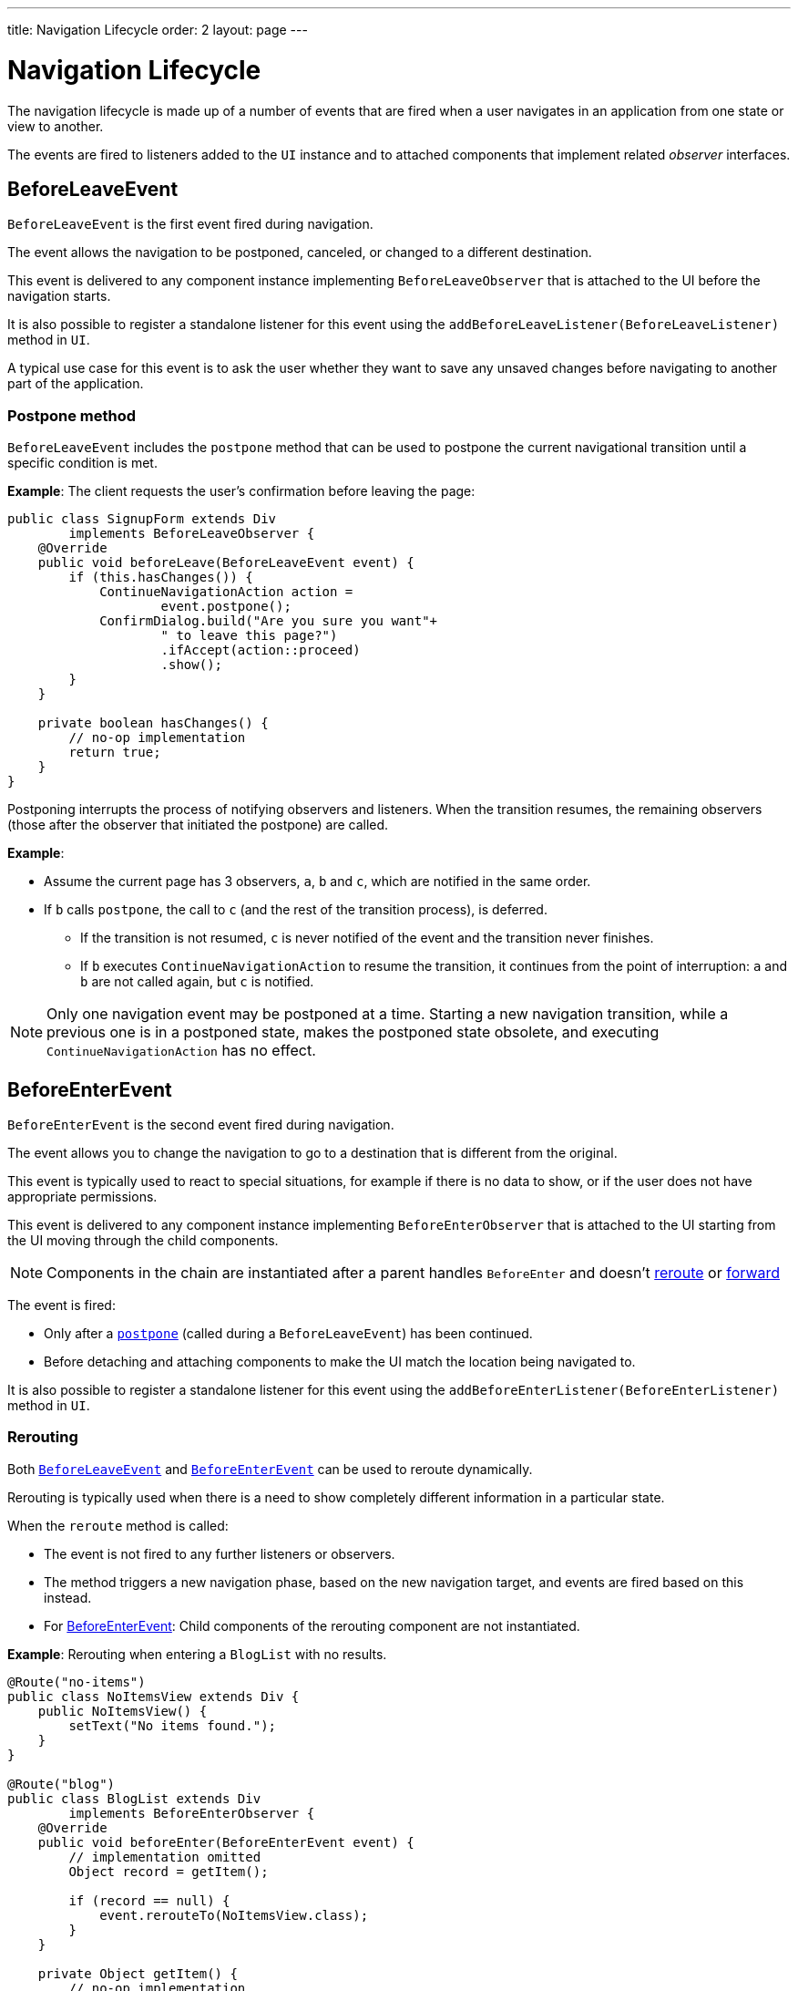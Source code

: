 ---
title: Navigation Lifecycle
order: 2
layout: page
---

= Navigation Lifecycle

The navigation lifecycle is made up of a number of events that are fired when a user navigates in an application from one state or view to another.  

The events are fired to listeners added to the `UI` instance and to attached components that implement related _observer_ interfaces.


== BeforeLeaveEvent

`BeforeLeaveEvent` is the first event fired during navigation. 

The event allows the navigation to be postponed, canceled, or changed to a different destination.

This event is delivered to any component instance implementing `BeforeLeaveObserver` that is attached to the UI before the navigation starts.

It is also possible to register a standalone listener for this event using the `addBeforeLeaveListener(BeforeLeaveListener)` method in `UI`.

A typical use case for this event is to ask the user whether they want to save any unsaved changes before navigating to another part of the application.

[#postpone]
=== Postpone method
`BeforeLeaveEvent` includes the `postpone` method that can be used to postpone the current navigational transition until a specific condition is met.

*Example*: The client requests the user's confirmation before leaving the page:

[source,java]
----
public class SignupForm extends Div
        implements BeforeLeaveObserver {
    @Override
    public void beforeLeave(BeforeLeaveEvent event) {
        if (this.hasChanges()) {
            ContinueNavigationAction action =
                    event.postpone();
            ConfirmDialog.build("Are you sure you want"+
                    " to leave this page?")
                    .ifAccept(action::proceed)
                    .show();
        }
    }

    private boolean hasChanges() {
        // no-op implementation
        return true;
    }
}
----

Postponing interrupts the process of notifying observers and listeners.
When the transition resumes, the remaining observers (those after the observer that initiated the postpone) are called.

*Example*: 

* Assume the current page has 3 observers, `a`, `b` and `c`, which are notified in the same order. 
* If `b` calls `postpone`, the call to `c` (and the rest of the transition process), is deferred. 
** If the transition is not resumed, `c` is never notified of the event and the transition never finishes. 
** If `b` executes `ContinueNavigationAction` to resume the transition, it continues from the point of interruption: `a` and `b` are not called again, but `c` is notified.

[NOTE]
Only one navigation event may be postponed at a time. Starting a new
navigation transition, while a previous one is in a postponed state, makes the postponed state obsolete, and executing `ContinueNavigationAction` has no effect.

== BeforeEnterEvent

`BeforeEnterEvent` is the second event fired during navigation. 

The event allows you to change the navigation to go to a destination that is different from the original. 

This event is typically used to react to special situations, for example if there is no data to show, or if the user does not have appropriate permissions.

This event is delivered to any component instance implementing `BeforeEnterObserver` that is attached to the UI starting
from the UI moving through the child components.

[NOTE]
Components in the chain are instantiated after a parent handles `BeforeEnter` and doesn't <<Rerouting,reroute>> or <<Forward,forward>>

The event is fired:

* Only after a <<Postpone method,`postpone`>> (called during a `BeforeLeaveEvent`) has been continued.
* Before detaching and attaching components to make the UI match the location being navigated to.

It is also possible to register a standalone listener for this event using the `addBeforeEnterListener(BeforeEnterListener)` method in `UI`.

=== Rerouting

Both <<BeforeLeaveEvent,`BeforeLeaveEvent`>> and <<BeforeEnterEvent,`BeforeEnterEvent`>> can be used to reroute dynamically.

Rerouting is typically used when there is a need to show completely different information in a particular state. 

When the `reroute` method is called:

* The event is not fired to any further listeners or observers.
* The method triggers a new navigation phase, based on the new navigation target, and events are fired based on this instead.
* For <<BeforeEnterEvent,BeforeEnterEvent>>: Child components of the rerouting component are not instantiated.

*Example*: Rerouting when entering a `BlogList` with no results.
[source,java]
----
@Route("no-items")
public class NoItemsView extends Div {
    public NoItemsView() {
        setText("No items found.");
    }
}

@Route("blog")
public class BlogList extends Div
        implements BeforeEnterObserver {
    @Override
    public void beforeEnter(BeforeEnterEvent event) {
        // implementation omitted
        Object record = getItem();

        if (record == null) {
            event.rerouteTo(NoItemsView.class);
        }
    }

    private Object getItem() {
        // no-op implementation
        return null;
    }
}
----
[NOTE]
There are several `rerouteTo` overload methods that can be used for different use cases.

=== Forward

The `forwardTo` method <<Rerouting,reroutes>> navigation and updates the browser URL.

Forwarding can be used during <<BeforeEnterEvent,BeforeEnter>> and <<BeforeLeaveEvent,BeforeLeave>> lifecycle states to dynamically redirect to a different URL.

When the `forwardTo` method is called:

* The event is not fired to any further listeners or observers.
* The method triggers a new navigation phase, based on the new navigation target, and fires new lifecycle events for the new forward navigation target.
* For <<BeforeEnterEvent,BeforeEnterEvent>>: Child components of the forwarding component are not instantiated.

*Example*: Forwarding when viewing `BlogList` without the required permissions.
[source,java]
----
@Route("no-permission")
public class NoPermission extends Div {
    public NoPermission() {
        setText("No permission.");
    }
}

@Route("blog-post")
public class BlogPost extends Div
        implements BeforeEnterObserver {
    @Override
    public void beforeEnter(BeforeEnterEvent event) {
        if (!hasPermission()) {
            event.forwardTo(NoPermission.class);
        }
    }

    private boolean hasPermission() {
        // no-op implementation
        return false;
    }
}
----
[NOTE]
`forwardTo` has several overloads that serve different use cases.

== AfterNavigationEvent

`AfterNavigationEvent` is the third and last event fired during navigation.

This event is typically used to update various parts of the UI after the actual navigation is complete. Examples include adjusting the content of a breadcrumb component and visually marking the active menu item as active.

The event is fired:

* After <<BeforeEnterEvent,`BeforeEnterEvent`>>, and 
* After updating which components are attached to the UI.

At this point, the current navigation state is actually shown to the user, and further reroutes and similar changes are no longer possible. 

The event is delivered to any component instance implementing `AfterNavigationObserver` that is attached after completing the navigation.

It is also possible to register a standalone listener for this event using the `addAfterNavigationListener(AfterNavigationListener)` method in UI.

*Example*: Marking the active navigation element as active.

[source,java]
----
public class SideMenu extends Div
        implements AfterNavigationObserver {
    Anchor blog = new Anchor("blog", "Blog");

    @Override
    public void afterNavigation(
          AfterNavigationEvent event) {
        boolean active = event.getLocation()
                .getFirstSegment()
                .equals(blog.getHref());
        blog.getElement()
                .getClassList()
                .set("active", active);
    }
}
----


[discussion-id]`F26410EF-9E39-4A1D-B944-8FB86F4DED3F`

